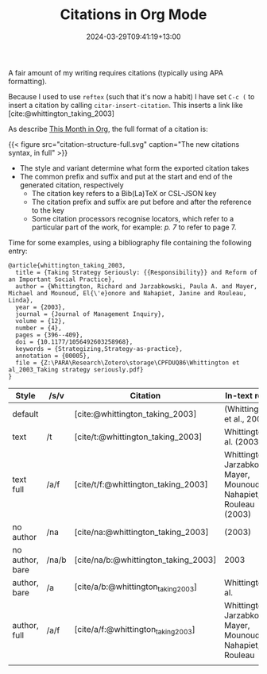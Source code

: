 #+title: Citations in Org Mode
#+date: 2024-03-29T09:41:19+13:00
#+lastmod: 2024-03-29T09:41:19+13:00
#+categories[]: Research
#+tags[]: emacs orgmode citations

A fair amount of my writing requires citations (typically using APA formatting).

Because I used to use ~reftex~ (such that it's now a habit) I have set ~C-c (~ to insert a citation by calling ~citar-insert-citation~. This inserts a link like [cite:@whittington_taking_2003] 


# more

As describe [[https://blog.tecosaur.com/tmio/2021-07-31-citations.html][This Month in Org]], the full format of a citation is:

{{< figure src="citation-structure-full.svg" caption="The new citations syntax, in full" >}}

- The style and variant determine what form the exported citation takes
- The common prefix and suffix and put at the start and end of the generated citation, respectively
  - The citation key refers to a Bib(La)TeX or CSL-JSON key
  - The citation prefix and suffix are put before and after the reference to the key
  - Some citation processors recognise locators, which refer to a particular part of the work, for example: /p. 7/ to refer to page 7.

Time for some examples, using a bibliography file containing the following entry:
    
#+BEGIN_SRC
@article{whittington_taking_2003,
  title = {Taking Strategy Seriously: {{Responsibility}} and Reform of an Important Social Practice},
  author = {Whittington, Richard and Jarzabkowski, Paula A. and Mayer, Michael and Mounoud, El{\'e}onore and Nahapiet, Janine and Rouleau, Linda},
  year = {2003},
  journal = {Journal of Management Inquiry},
  volume = {12},
  number = {4},
  pages = {396--409},
  doi = {10.1177/1056492603258968},
  keywords = {Strategizing,Strategy-as-practice},
  annotation = {00005},
  file = {Z:\PARA\Research\Zotero\storage\CPFDUQ86\Whittington et al_2003_Taking strategy seriously.pdf}
}
#+END_SRC


| Style           | /s/v  | Citation                             | In-text result                                                        |
|-----------------+-------+--------------------------------------+-----------------------------------------------------------------------|
| default         |       | [cite:@whittington_taking_2003]      | (Whittington et al., 2003)                                            |
| text            | /t    | [cite/t:@whittington_taking_2003]    | Whittington et al. (2003)                                             |
| text full       | /a/f  | [cite/t/f:@whittington_taking_2003]  | Whittington, Jarzabkowski, Mayer, Mounoud, Nahapiet, & Rouleau (2003) |
| no author       | /na   | [cite/na:@whittington_taking_2003]   | (2003)                                                                |
| no author, bare | /na/b | [cite/na/b:@whittington_taking_2003] | 2003                                                                  |
| author, bare    | /a    | [cite/a/b:@whittington_taking_2003]  | Whittington et al.                                                    |
| author, full    | /a/f  | [cite/a/f:@whittington_taking_2003]  | Whittington, Jarzabkowski, Mayer, Mounoud, Nahapiet, & Rouleau        |
|                 |       |                                      |                                                                       |
